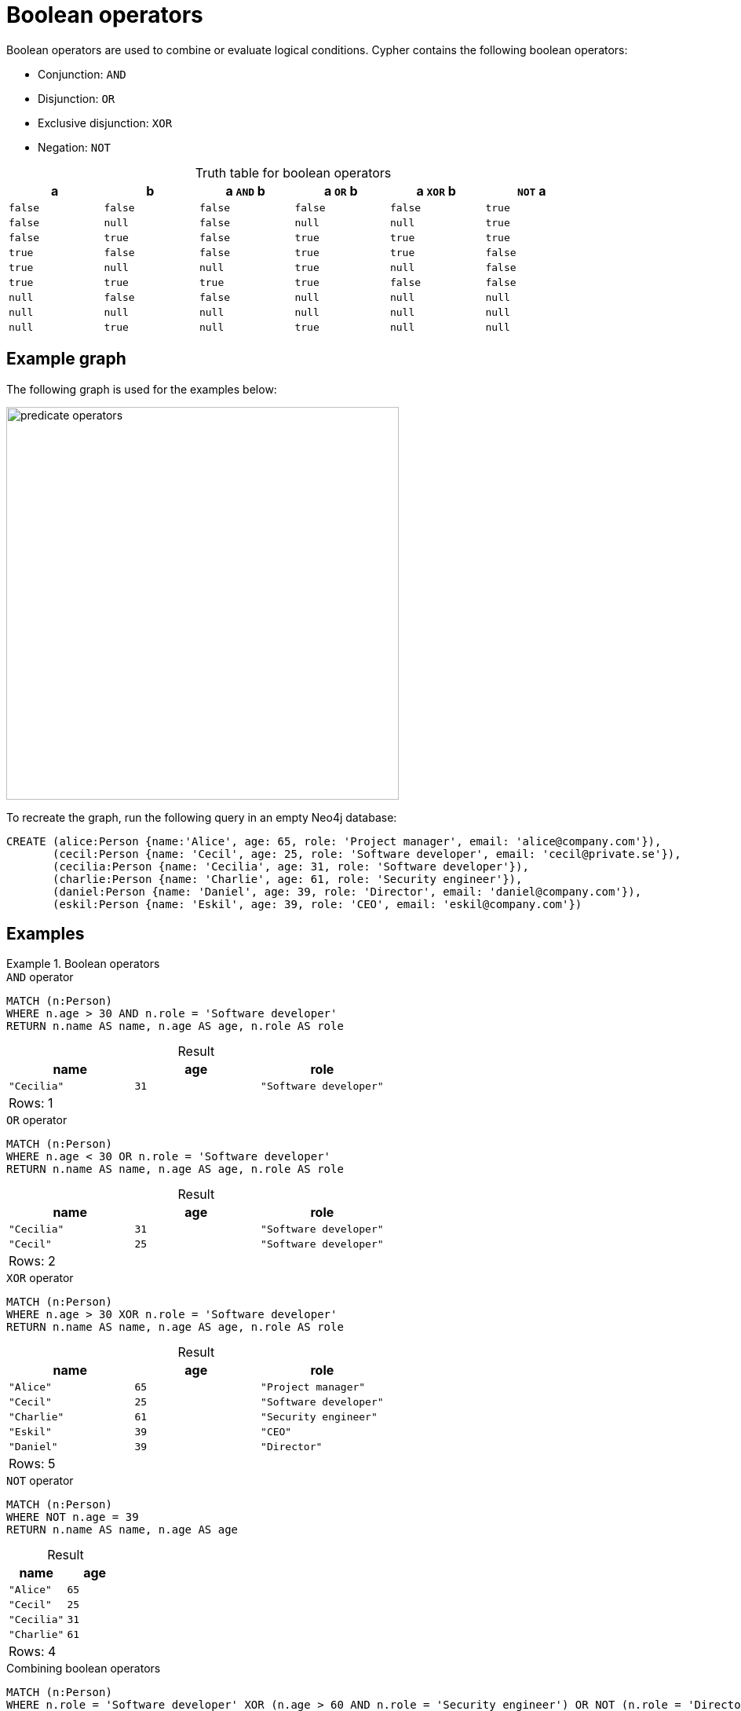 = Boolean operators
:description: Information about Cypher's boolean operators.
:table-caption!:

Boolean operators are used to combine or evaluate logical conditions.
Cypher contains the following boolean operators:

* Conjunction: `AND`
* Disjunction: `OR`
* Exclusive disjunction: `XOR`
* Negation: `NOT`

.Truth table for boolean operators
[options="header", cols="^,^,^,^,^,^", width="85%"]
|===
|a | b | a `AND` b | a `OR` b | a `XOR` b | `NOT` a
|`false` | `false` | `false` | `false` | `false` | `true`
|`false` | `null` | `false` | `null` | `null` | `true`
|`false` | `true` | `false` | `true` | `true` | `true`
|`true` | `false` | `false` | `true` | `true` | `false`
|`true` | `null` | `null` | `true` | `null` | `false`
|`true` | `true` | `true` | `true` | `false` | `false`
|`null` | `false` | `false` | `null` | `null` | `null`
|`null` | `null` | `null` | `null` | `null` | `null`
|`null` | `true` | `null` | `true` | `null` | `null`
|===

[[example-graph]]
== Example graph

The following graph is used for the examples below:

image::predicate_operators.svg[width="500",role="middle"]

To recreate the graph, run the following query in an empty Neo4j database:

[source, cypher, role=test-setup]
----
CREATE (alice:Person {name:'Alice', age: 65, role: 'Project manager', email: 'alice@company.com'}),
       (cecil:Person {name: 'Cecil', age: 25, role: 'Software developer', email: 'cecil@private.se'}),
       (cecilia:Person {name: 'Cecilia', age: 31, role: 'Software developer'}),
       (charlie:Person {name: 'Charlie', age: 61, role: 'Security engineer'}),
       (daniel:Person {name: 'Daniel', age: 39, role: 'Director', email: 'daniel@company.com'}),
       (eskil:Person {name: 'Eskil', age: 39, role: 'CEO', email: 'eskil@company.com'})
----

== Examples

.Boolean operators
=====

.`AND` operator
// tag::expressions_predicates_boolean_operators_and[]
[source, cypher]
----
MATCH (n:Person)
WHERE n.age > 30 AND n.role = 'Software developer'
RETURN n.name AS name, n.age AS age, n.role AS role
----
// end::expressions_predicates_boolean_operators_and[]

.Result
[role="queryresult",options="header,footer",cols="3*<m"]
|===
| name | age | role

| "Cecilia" | 31 | "Software developer"

3+d|Rows: 1
|===

.`OR` operator
// tag::expressions_predicates_boolean_operators_or[]
[source, cypher]
----
MATCH (n:Person)
WHERE n.age < 30 OR n.role = 'Software developer'
RETURN n.name AS name, n.age AS age, n.role AS role
----
// end::expressions_predicates_boolean_operators_or[]

.Result
[role="queryresult",options="header,footer",cols="3*<m"]
|===
| name | age | role

| "Cecilia" | 31  | "Software developer"
| "Cecil" | 25 | "Software developer"

3+d|Rows: 2
|===

.`XOR` operator
// tag::expressions_predicates_boolean_operators_xor[]
[source, cypher]
----
MATCH (n:Person)
WHERE n.age > 30 XOR n.role = 'Software developer'
RETURN n.name AS name, n.age AS age, n.role AS role
----
// end::expressions_predicates_boolean_operators_xor[]

.Result
[role="queryresult",options="header,footer",cols="3*<m"]
|===
| name | age | role

| "Alice" | 65 | "Project manager"
| "Cecil" | 25 | "Software developer"
| "Charlie" | 61 | "Security engineer"
| "Eskil"   | 39  | "CEO"  
| "Daniel" | 39 | "Director"

3+d|Rows: 5
|===

.`NOT` operator
// tag::expressions_predicates_boolean_operators_not[]
[source, cypher]
----
MATCH (n:Person)
WHERE NOT n.age = 39
RETURN n.name AS name, n.age AS age
----
// end::expressions_predicates_boolean_operators_not[]

.Result
[role="queryresult",options="header,footer",cols="2*<m"]
|===
| name | age

| "Alice" | 65
| "Cecil" | 25
| "Cecilia" | 31
| "Charlie" | 61

2+d|Rows: 4
|===

.Combining boolean operators
[source, cypher]
----
MATCH (n:Person)
WHERE n.role = 'Software developer' XOR (n.age > 60 AND n.role = 'Security engineer') OR NOT (n.role = 'Director' OR n.name = 'Eskil')
RETURN n.name AS name, n.age AS age, n.role AS role
----

.Result
[role="queryresult",options="header,footer",cols="3*<m"]
|===
| name | age | role

| "Alice" | 65 | "Project manager"
| "Cecil"   | 25  | "Software developer" 
| "Cecilia" | 31 | "Software developer"
| "Charlie" | 61 | "Security engineer"

3+d|Rows: 4

|===

=====